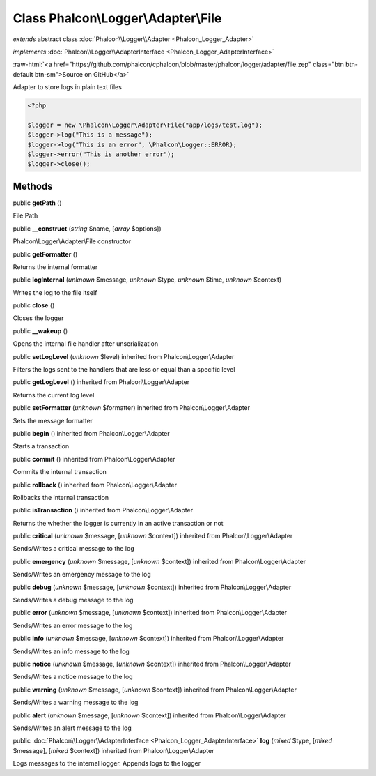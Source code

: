 Class **Phalcon\\Logger\\Adapter\\File**
========================================

*extends* abstract class :doc:`Phalcon\\Logger\\Adapter <Phalcon_Logger_Adapter>`

*implements* :doc:`Phalcon\\Logger\\AdapterInterface <Phalcon_Logger_AdapterInterface>`

.. role:: raw-html(raw)
   :format: html

:raw-html:`<a href="https://github.com/phalcon/cphalcon/blob/master/phalcon/logger/adapter/file.zep" class="btn btn-default btn-sm">Source on GitHub</a>`

Adapter to store logs in plain text files  

.. code-block:: php

    <?php

    $logger = new \Phalcon\Logger\Adapter\File("app/logs/test.log");
    $logger->log("This is a message");
    $logger->log("This is an error", \Phalcon\Logger::ERROR);
    $logger->error("This is another error");
    $logger->close();



Methods
-------

public  **getPath** ()

File Path



public  **__construct** (*string* $name, [*array* $options])

Phalcon\\Logger\\Adapter\\File constructor



public  **getFormatter** ()

Returns the internal formatter



public  **logInternal** (*unknown* $message, *unknown* $type, *unknown* $time, *unknown* $context)

Writes the log to the file itself



public  **close** ()

Closes the logger



public  **__wakeup** ()

Opens the internal file handler after unserialization



public  **setLogLevel** (*unknown* $level) inherited from Phalcon\\Logger\\Adapter

Filters the logs sent to the handlers that are less or equal than a specific level



public  **getLogLevel** () inherited from Phalcon\\Logger\\Adapter

Returns the current log level



public  **setFormatter** (*unknown* $formatter) inherited from Phalcon\\Logger\\Adapter

Sets the message formatter



public  **begin** () inherited from Phalcon\\Logger\\Adapter

Starts a transaction



public  **commit** () inherited from Phalcon\\Logger\\Adapter

Commits the internal transaction



public  **rollback** () inherited from Phalcon\\Logger\\Adapter

Rollbacks the internal transaction



public  **isTransaction** () inherited from Phalcon\\Logger\\Adapter

Returns the whether the logger is currently in an active transaction or not



public  **critical** (*unknown* $message, [*unknown* $context]) inherited from Phalcon\\Logger\\Adapter

Sends/Writes a critical message to the log



public  **emergency** (*unknown* $message, [*unknown* $context]) inherited from Phalcon\\Logger\\Adapter

Sends/Writes an emergency message to the log



public  **debug** (*unknown* $message, [*unknown* $context]) inherited from Phalcon\\Logger\\Adapter

Sends/Writes a debug message to the log



public  **error** (*unknown* $message, [*unknown* $context]) inherited from Phalcon\\Logger\\Adapter

Sends/Writes an error message to the log



public  **info** (*unknown* $message, [*unknown* $context]) inherited from Phalcon\\Logger\\Adapter

Sends/Writes an info message to the log



public  **notice** (*unknown* $message, [*unknown* $context]) inherited from Phalcon\\Logger\\Adapter

Sends/Writes a notice message to the log



public  **warning** (*unknown* $message, [*unknown* $context]) inherited from Phalcon\\Logger\\Adapter

Sends/Writes a warning message to the log



public  **alert** (*unknown* $message, [*unknown* $context]) inherited from Phalcon\\Logger\\Adapter

Sends/Writes an alert message to the log



public :doc:`Phalcon\\Logger\\AdapterInterface <Phalcon_Logger_AdapterInterface>`  **log** (*mixed* $type, [*mixed* $message], [*mixed* $context]) inherited from Phalcon\\Logger\\Adapter

Logs messages to the internal logger. Appends logs to the logger



